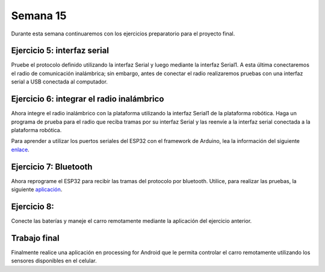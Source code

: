 Semana 15
===========
Durante esta semana continuaremos con los ejercicios preparatorio para el proyecto final.

Ejercicio 5: interfaz serial
-------------------------------------------------
Pruebe el protocolo definido utilizando la interfaz Serial y luego mediante la interfaz Serial1. A esta última 
conectaremos el radio de comunicación inalámbrica; sin embargo, antes de conectar el radio realizaremos pruebas con una 
interfaz serial a USB conectada al computador.

Ejercicio 6: integrar el radio inalámbrico
-------------------------------------------
Ahora integre el radio inalámbrico con la plataforma utilizando la interfaz Serial1 de la plataforma robótica. 
Haga un programa de prueba para el radio que reciba tramas por su interfaz Serial y las reenvíe a la  
interfaz serial conectada a la plataforma robótica.

Para aprender a utilizar los puertos seriales del ESP32 con el framework de Arduino, lea la información del siguiente 
`enlace <https://quadmeup.com/arduino-esp32-and-3-hardware-serial-ports/>`__.

Ejercicio 7: Bluetooth
-----------------------
Ahora reprograme el ESP32 para recibir las tramas del protocolo por bluetooth. Utilice, para realizar las pruebas, la 
siguiente `aplicación <https://play.google.com/store/apps/details?id=de.kai_morich.serial_bluetooth_terminal&hl=en>`__.

Ejercicio 8: 
--------------
Conecte las baterías y maneje el carro remotamente mediante la aplicación del ejercicio anterior.

Trabajo final
--------------
Finalmente realice una aplicación en processing for Android que le permita controlar el carro remotamente utilizando 
los sensores disponibles en el celular.